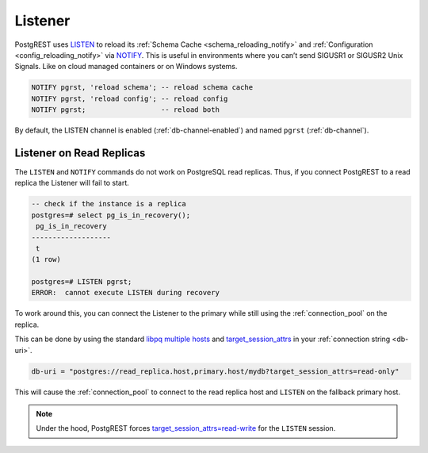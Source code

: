 .. _listener:

Listener
########

PostgREST uses `LISTEN <https://www.postgresql.org/docs/current/sql-listen.html>`_ to reload its :ref:`Schema Cache <schema_reloading_notify>` and :ref:`Configuration <config_reloading_notify>` via `NOTIFY <https://www.postgresql.org/docs/current/sql-notify.html>`_.
This is useful in environments where you can’t send SIGUSR1 or SIGUSR2 Unix Signals.
Like on cloud managed containers or on Windows systems.

.. code:: postgresql

  NOTIFY pgrst, 'reload schema'; -- reload schema cache
  NOTIFY pgrst, 'reload config'; -- reload config
  NOTIFY pgrst;                  -- reload both

By default, the LISTEN channel is enabled (:ref:`db-channel-enabled`) and named ``pgrst`` (:ref:`db-channel`).

Listener on Read Replicas
=========================


The ``LISTEN`` and ``NOTIFY`` commands do not work on PostgreSQL read replicas.
Thus, if you connect PostgREST to a read replica the Listener will fail to start.

.. code:: psql

  -- check if the instance is a replica
  postgres=# select pg_is_in_recovery();
   pg_is_in_recovery
  -------------------
   t
  (1 row)

  postgres=# LISTEN pgrst;
  ERROR:  cannot execute LISTEN during recovery

To work around this, you can connect the Listener to the primary while still using the :ref:`connection_pool` on the replica.

This can be done by using the standard `libpq multiple hosts <https://www.postgresql.org/docs/current/libpq-connect.html#LIBPQ-MULTIPLE-HOSTS>`_ and `target_session_attrs <https://www.postgresql.org/docs/current/libpq-connect.html#LIBPQ-CONNECT-TARGET-SESSION-ATTRS>`_ in your :ref:`connection string <db-uri>`.

.. code:: bash

  db-uri = "postgres://read_replica.host,primary.host/mydb?target_session_attrs=read-only"

This will cause the :ref:`connection_pool` to connect to the read replica host and ``LISTEN`` on the fallback primary host.

.. note::

  Under the hood, PostgREST forces `target_session_attrs=read-write <https://www.postgresql.org/docs/current/libpq-connect.html#LIBPQ-CONNECT-TARGET-SESSION-ATTRS>`_ for the ``LISTEN`` session.
